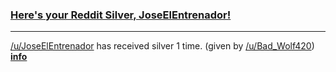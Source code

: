 :PROPERTIES:
:Author: RedditSilverRobot
:Score: 2
:DateUnix: 1503715327.0
:DateShort: 2017-Aug-26
:END:

*** [[http://i.imgur.com/x0jw93q.png][Here's your Reddit Silver, JoseElEntrenador!]]
    :PROPERTIES:
    :CUSTOM_ID: heres-your-reddit-silver-joseelentrenador
    :END:

--------------

[[/u/JoseElEntrenador]] has received silver 1 time. (given by [[/u/Bad_Wolf420]]) *[[http://reddit.com/r/RedditSilverRobot][info]]*